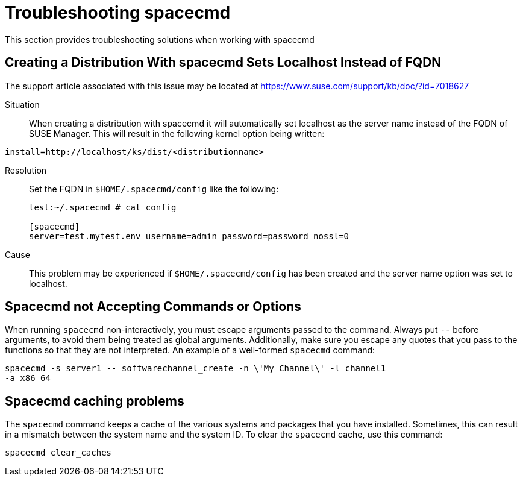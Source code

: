 [[troubleshooting.spacecmd]]
= Troubleshooting spacecmd

This section provides troubleshooting solutions when working with spacecmd

== Creating a Distribution With spacecmd Sets Localhost Instead of FQDN

The support article associated with this issue may be located at
link:https://www.suse.com/support/kb/doc/?id=7018627[]

Situation::
When creating a distribution with spacecmd it will automatically set
localhost as the server name instead of the FQDN of SUSE Manager.  This will
result in the following kernel option being written:

[source]
--
install=http://localhost/ks/dist/<distributionname>
--

Resolution::
Set the FQDN in [path]``$HOME/.spacecmd/config`` like the following:
+

[source]
--
test:~/.spacecmd # cat config

[spacecmd]
server=test.mytest.env username=admin password=password nossl=0
--

Cause::
This problem may be experienced if [path]``$HOME/.spacecmd/config`` has been
created and the server name option was set to localhost.



== Spacecmd not Accepting Commands or Options


When running [command]``spacecmd`` non-interactively, you must escape
arguments passed to the command.  Always put ``--`` before arguments, to
avoid them being treated as global arguments.  Additionally, make sure you
escape any quotes that you pass to the functions so that they are not
interpreted.  An example of a well-formed [command]``spacecmd`` command:

[source]
--
spacecmd -s server1 -- softwarechannel_create -n \'My Channel\' -l channel1
-a x86_64
--



== Spacecmd caching problems


The [command]``spacecmd`` command keeps a cache of the various systems and
packages that you have installed.  Sometimes, this can result in a mismatch
between the system name and the system ID.  To clear the
[command]``spacecmd`` cache, use this command:

[source]
--
spacecmd clear_caches
--
